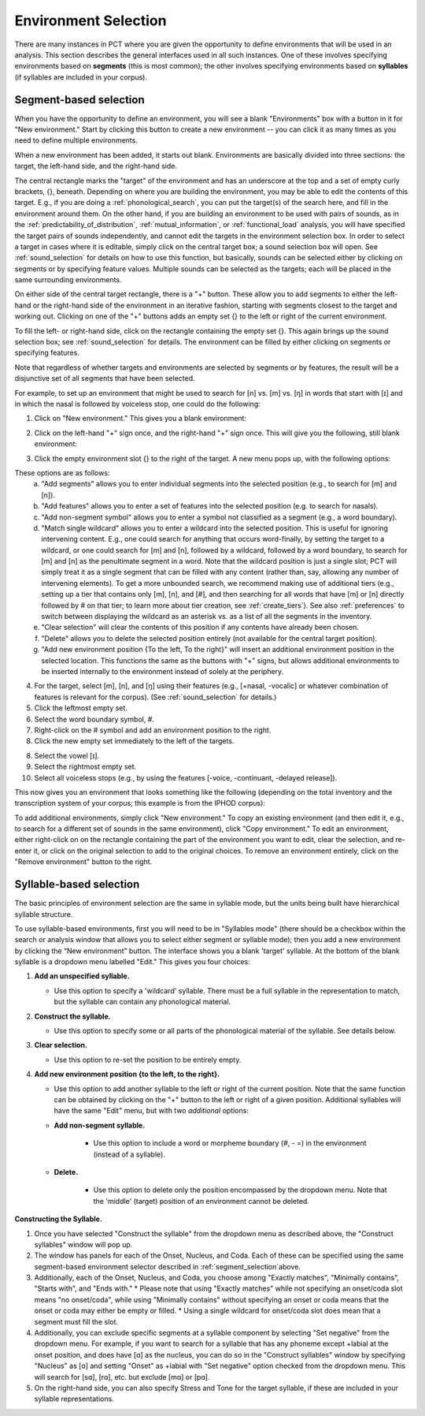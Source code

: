 .. _environment_selection:

**********************
Environment Selection
**********************

There are many instances in PCT where you are given the opportunity to
define environments that will be used in an analysis. This section
describes the general interfaces used in all such instances. One of these
involves specifying environments based on **segments** (this is most common); 
the other involves specifying environments based on **syllables** (if syllables
are included in your corpus).

.. _segment_selection:

Segment-based selection
=======================

When you have the opportunity to define an environment, you will see a
blank "Environments" box with a button in it for "New environment."
Start by clicking this button to create a new environment -- you can
click it as many times as you need to define multiple environments.

When a new environment has been added, it starts out blank. Environments
are basically divided into three sections: the target, the left-hand side,
and the right-hand side.

The central rectangle marks the "target" of the environment and has an
underscore at the top and a set of empty curly brackets, {}, beneath.
Depending on where you are building the environment, you may be able to
edit the contents of this target. E.g., if you are doing a
:ref:`phonological_search`, you can put the target(s) of the search
here, and fill in the environment around them. On the other hand, if
you are building an environment to be used with pairs of sounds, as in
the :ref:`predictability_of_distribution`, :ref:`mutual_information`,
or :ref:`functional_load` analysis, you will have specified the target
pairs of sounds independently, and cannot edit the targets in the
environment selection box. In order to select a target in cases where
it is editable, simply click on the central target box; a sound
selection box will open. See :ref:`sound_selection` for details on how
to use this function, but basically, sounds can be selected either by
clicking on segments or by specifying feature values. Multiple sounds
can be selected as the targets; each will be placed in the same
surrounding environments.

On either side of the central target rectangle, there is a "+" button.
These allow you to add segments to either the left-hand or the right-hand
side of the environment in an iterative fashion, starting with segments
closest to the target and working out. Clicking on one of the "+" buttons
adds an empty set {} to the left or right of the current environment.

To fill the left- or right-hand side, click on the rectangle containing
the empty set {}. This again brings up the sound selection box; see
:ref:`sound_selection` for details. The environment can be filled by
either clicking on segments or specifying features.

Note that regardless of whether targets and environments are selected
by segments or by features, the result will be a disjunctive set of
all segments that have been selected.

For example, to set up an environment that might be used to search for
[n] vs. [m] vs. [ŋ] in words that start with [ɪ] and in which the nasal
is followed by voiceless stop, one could do the following:

1. Click on "New environment." This gives you a blank environment:

.. image:: static/environment1.png
   :width: 90%
   :align: center

2. Click on the left-hand "+" sign once, and the right-hand "+" sign once. This will give you the following, still blank environment:

.. image:: static/environment2.png
   :width: 90%
   :align: center

3. Click the empty environment slot {} to the right of the target. A new menu pops up, with the following options:

.. image:: static/environment3.png
   :width: 90%
   :align: center

These options are as follows:
   a. "Add segments" allows you to enter individual segments into the selected position (e.g., to search for [m] and [n]).
   b. "Add features" allows you to enter a set of features into the selected position (e.g. to search for nasals).
   c. "Add non-segment symbol" allows you to enter a symbol not classified as a segment (e.g., a word boundary).
   d. "Match single wildcard" allows you to enter a wildcard into the selected position. This is useful for ignoring intervening content. E.g., one could search for anything that occurs word-finally, by setting the target to a wildcard, or one could search for [m] and [n], followed by a wildcard, followed by a word boundary, to search for [m] and [n] as the penultimate segment in a word. Note that the wildcard position is just a single slot; PCT will simply treat it as a single segment that can be filled with any content (rather than, say, allowing any number of intervening elements). To get a more unbounded search, we recommend making use of additional tiers (e.g., setting up a tier that contains only [m], [n], and [#], and then searching for all words that have [m] or [n] directly followed by # on that tier; to learn more about tier creation, see :ref:`create_tiers`). See also :ref:`preferences` to switch between displaying the wildcard as an asterisk vs. as a list of all the segments in the inventory.
   e. "Clear selection" will clear the contents of this position if any contents have already been chosen.
   f. "Delete" allows you to delete the selected position entirely (not available for the central target position).
   g. "Add new environment position {To the left, To the right}" will insert an additional environment position in the selected location. This functions the same as the buttons with "+" signs, but allows additional environments to be inserted internally to the environment instead of solely at the periphery.

4. For the target, select [m], [n], and [ŋ] using their features
   (e.g., [+nasal, -vocalic] or whatever combination of features is
   relevant for the corpus). (See :ref:`sound_selection` for details.) 

5. Click the leftmost empty set.

6. Select the word boundary symbol, #.

7. Right-click on the # symbol and add an environment position to the right. 

8. Click the new empty set immediately to the left of the targets.

8. Select the vowel [ɪ].

9. Select the rightmost empty set.

10. Select all voiceless stops (e.g., by using the features [-voice,
    -continuant, -delayed release]).

This now gives you an environment that looks something like the following
(depending on the total inventory and the transcription system of your
corpus; this example is from the IPHOD corpus):

.. image:: static/environment4.png
   :width: 90%
   :align: center

To add additional environments, simply click "New environment." To copy an existing environment (and then edit it, e.g., to search for a different set of sounds in the same environment), click "Copy environment." To edit
an environment, either right-click on on the rectangle containing the part
of the environment you want to edit, clear the selection, and re-enter it, or click on the original selection to add to the original choices. To remove an environment entirely, click on the "Remove environment" button to the right.

.. _syllable_selection:

Syllable-based selection
========================

The basic principles of environment selection are the same in syllable mode, but the units being built have hierarchical syllable structure. 

To use syllable-based environments, first you will need to be in "Syllables mode" (there should be a checkbox within the search or analysis window that allows you to select either segment or syllable mode); then you add a new environment by clicking the “New environment” button.
The interface shows you a blank 'target' syllable. At the bottom of the blank syllable is a dropdown menu labelled "Edit." This gives you four choices:


1. **Add an unspecified syllable.**

   * Use this option to specify a 'wildcard' syllable. There must be a full syllable in the representation to match, but the syllable can contain any phonological material.

2. **Construct the syllable.** 

   * Use this option to specify some or all parts of the phonological material of the syllable. See details below.

3. **Clear selection.**
  
   * Use this option to re-set the position to be entirely empty.

4. **Add new environment position {to the left, to the right}.**

   * Use this option to add another syllable to the left or right of the current position. Note that the same function can be obtained by clicking on the "+" button to the left or right of a given position. Additional syllables will have the same "Edit" menu, but with two *additional* options:

   * **Add non-segment syllable.**

      * Use this option to include a word or morpheme boundary (#, - =) in the environment (instead of a syllable).
   
   * **Delete.**   
   
      * Use this option to delete only the position encompassed by the dropdown menu. Note that the 'middle' (target) position of an environment cannot be deleted.

**Constructing the Syllable.**

1. Once you have selected "Construct the syllable" from the dropdown menu as described above, the "Construct syllables" window will pop up. 

2. The window has panels for each of the Onset, Nucleus, and Coda. Each of these can be specified using the same segment-based environment selector described in :ref:`segment_selection`above.

3. Additionally, each of the Onset, Nucleus, and Coda, you choose among "Exactly matches", "Minimally contains", "Starts with", and "Ends with."
   * Please note that using "Exactly matches" while not specifying an onset/coda slot means "no onset/coda", while using "Minimally contains" without specifying an
   onset or coda means that the onset or coda may either be empty or filled. 
   * Using a single wildcard for onset/coda slot does mean that a segment must fill the slot.

4. Additionally, you can exclude specific segments at a syllable component by selecting "Set negative" from the dropdown menu. For example,
   if you want to search for a syllable that has any phoneme except +labial at the onset position, and does have [ɑ] as the nucleus, you can do so in
   the "Construct syllables" window by specifying "Nucleus" as [ɑ] and setting "Onset" as +labial with "Set negative" option checked from
   the dropdown menu. This will search for [sɑ], [rɑ], etc. but exclude [mɑ] or [pɑ].

5. On the right-hand side, you can also specify Stress and Tone for the target syllable, if these are included in your syllable representations.


   
